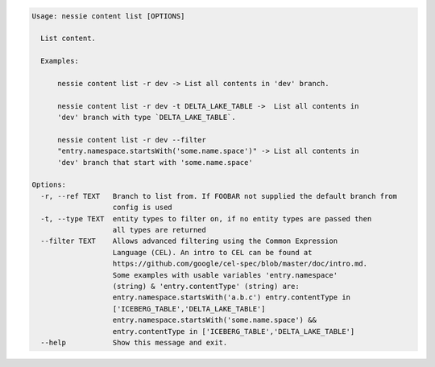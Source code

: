 .. code-block:: bash

   Usage: nessie content list [OPTIONS]

     List content.

     Examples:

         nessie content list -r dev -> List all contents in 'dev' branch.

         nessie content list -r dev -t DELTA_LAKE_TABLE ->  List all contents in
         'dev' branch with type `DELTA_LAKE_TABLE`.

         nessie content list -r dev --filter
         "entry.namespace.startsWith('some.name.space')" -> List all contents in
         'dev' branch that start with 'some.name.space'

   Options:
     -r, --ref TEXT   Branch to list from. If FOOBAR not supplied the default branch from
                      config is used
     -t, --type TEXT  entity types to filter on, if no entity types are passed then
                      all types are returned
     --filter TEXT    Allows advanced filtering using the Common Expression
                      Language (CEL). An intro to CEL can be found at
                      https://github.com/google/cel-spec/blob/master/doc/intro.md.
                      Some examples with usable variables 'entry.namespace'
                      (string) & 'entry.contentType' (string) are:
                      entry.namespace.startsWith('a.b.c') entry.contentType in
                      ['ICEBERG_TABLE','DELTA_LAKE_TABLE']
                      entry.namespace.startsWith('some.name.space') &&
                      entry.contentType in ['ICEBERG_TABLE','DELTA_LAKE_TABLE']
     --help           Show this message and exit.


